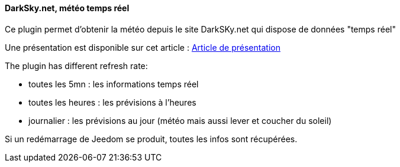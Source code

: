 ==== DarkSky.net, météo temps réel

Ce plugin permet d'obtenir la météo depuis le site DarkSKy.net qui dispose de données "temps réel"

Une présentation est disponible sur cet article : https://lunarok-domotique.com/plugins-jeedom/dark-sky-meteo-panel/[Article de présentation]

The plugin has different refresh rate:

  - toutes les 5mn : les informations temps réel

  - toutes les heures : les prévisions à l'heures

  - journalier : les prévisions au jour (météo mais aussi lever et coucher du soleil)

Si un redémarrage de Jeedom se produit, toutes les infos sont récupérées.
